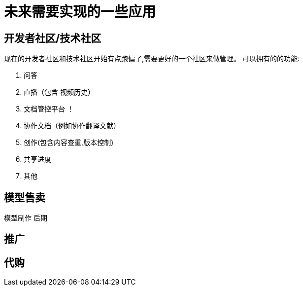 = 未来需要实现的一些应用

== 开发者社区/技术社区
现在的开发者社区和技术社区开始有点跑偏了,需要更好的一个社区来做管理。
可以拥有的的功能:

. 问答
. 直播（包含 视频历史）
. 文档管控平台 ！
. 协作文档（例如协作翻译文献）
. 创作(包含内容查重,版本控制)
. 共享进度
. 其他

== 模型售卖

模型制作 后期

== 推广

== 代购